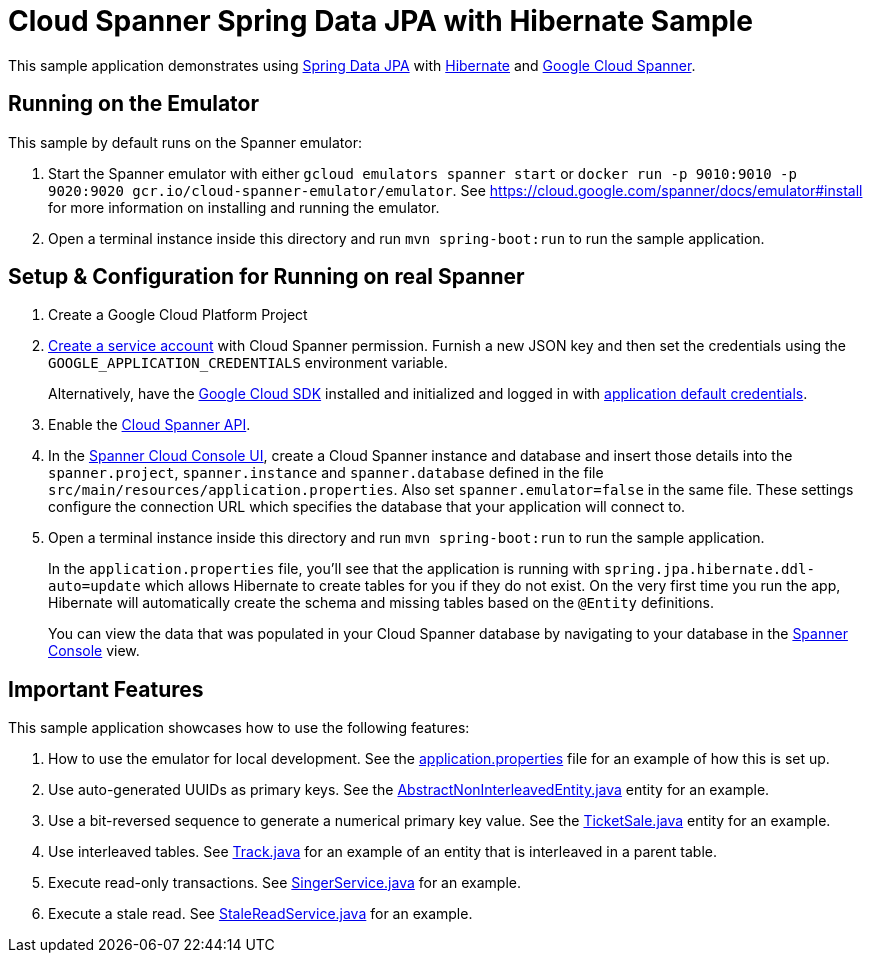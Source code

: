= Cloud Spanner Spring Data JPA with Hibernate Sample

This sample application demonstrates using https://spring.io/projects/spring-data-jpa[Spring Data JPA] with https://hibernate.org/[Hibernate] and https://cloud.google.com/spanner/[Google Cloud Spanner].

== Running on the Emulator
This sample by default runs on the Spanner emulator:

1. Start the Spanner emulator with either `gcloud emulators spanner start` or `docker run -p 9010:9010 -p 9020:9020 gcr.io/cloud-spanner-emulator/emulator`.
   See https://cloud.google.com/spanner/docs/emulator#install for more information on installing and running the emulator.
2. Open a terminal instance inside this directory and run `mvn spring-boot:run` to run the sample application.


== Setup & Configuration for Running on real Spanner
1. Create a Google Cloud Platform Project
2. https://cloud.google.com/docs/authentication/getting-started#creating_the_service_account[Create a service account] with Cloud Spanner permission.
Furnish a new JSON key and then set the credentials using the `GOOGLE_APPLICATION_CREDENTIALS` environment variable.
+
Alternatively, have the https://cloud.google.com/sdk/[Google Cloud SDK] installed and initialized and logged in with https://developers.google.com/identity/protocols/application-default-credentials[application default credentials].

3. Enable the https://console.cloud.google.com/apis/api/spanner.googleapis.com/overview[Cloud Spanner API].

4. In the http://console.cloud.google.com/spanner[Spanner Cloud Console UI], create a Cloud Spanner instance and
database and insert those details into the `spanner.project`, `spanner.instance` and `spanner.database` defined
in the file `src/main/resources/application.properties`. Also set `spanner.emulator=false` in the same file.
These settings configure the connection URL which specifies the database that your application will connect to.

5. Open a terminal instance inside this directory and run `mvn spring-boot:run` to run the sample application.
+
In the `application.properties` file, you'll see that the application is running with `spring.jpa.hibernate.ddl-auto=update` which allows Hibernate to create tables for you if they do not exist.
On the very first time you run the app, Hibernate will automatically create the schema and missing tables based on the `@Entity` definitions.
+
You can view the data that was populated in your Cloud Spanner database by navigating to your database in the http://console.cloud.google.com/spanner[Spanner Console] view.

== Important Features
This sample application showcases how to use the following features:

1. How to use the emulator for local development. See the
   link:src/main/resources/application.properties[application.properties] file for an example of how
   this is set up.

2. Use auto-generated UUIDs as primary keys. See the
   link:src/main/java/com/google/cloud/spanner/sample/entities/AbstractNonInterleavedEntity.java[AbstractNonInterleavedEntity.java]
   entity for an example.

3. Use a bit-reversed sequence to generate a numerical primary key value. See the
   link:src/main/java/com/google/cloud/spanner/sample/entities/TicketSale.java[TicketSale.java]
   entity for an example.

4. Use interleaved tables. See link:src/main/java/com/google/cloud/spanner/sample/entities/Track.java[Track.java]
   for an example of an entity that is interleaved in a parent table.

5. Execute read-only transactions. See link:src/main/java/com/google/cloud/spanner/sample/service/SingerService.java[SingerService.java] for an example.

6. Execute a stale read. See link:src/main/java/com/google/cloud/spanner/sample/service/StaleReadService.java[StaleReadService.java] for an example.
